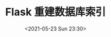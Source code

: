 # -*- eval: (setq org-media-note-screenshot-image-dir (concat default-directory "./static/Flask 重建数据库索引/")); -*-
:PROPERTIES:
:ID:       0AB92733-75D5-4EDB-8040-998434B397D3
:END:
#+LATEX_CLASS: my-article
#+DATE: <2021-05-23 Sun 23:30>
#+TITLE: Flask 重建数据库索引

#+BEGIN_SRC sh :results raw drawer values list :exports no-eval
python run.py shell
/Users/c/.virtualenvs/container-jXmPm-qZ/lib/python2.7/site-packages/flask/exthook.py:71: ExtDeprecationWarning: Importing flask.ext.babelex is deprecated, use flask_babelex instead.
.format(x=modname), ExtDeprecationWarning
Building prefix dict from the default dictionary ...
Loading model from cache /var/folders/2h/_7667pjd23s4wd9mpdwy401w0000gn/T/jieba.cache
Loading model cost 0.631 seconds.
Prefix dict has been built succesfully.

In [1]: from container_whooshalchemyplus import index_all

In [2]: with app.app_context():
...:     index_all(app)
...:
Indexing Chapter...                  done	3s
Indexing StandardTime...             done	0s
Indexing Announcement...             done	0s
Indexing Tool...
#+END_SRC
